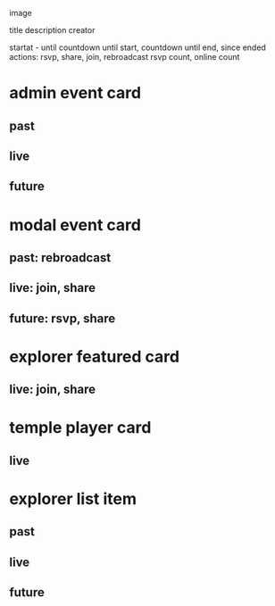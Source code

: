 image

title
description
creator

startat - until
countdown until start, countdown until end, since ended
actions: rsvp, share, join, rebroadcast
rsvp count, online count

* admin event card
** past
** live
** future

* modal event card
** past: rebroadcast
** live: join, share
** future: rsvp, share

* explorer featured card
** live: join, share

* temple player card
** live


* explorer list item
** past
** live
** future

